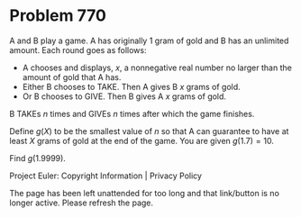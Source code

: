 *   Problem 770

   A and B play a game. A has originally $1$ gram of gold and B has an
   unlimited amount. Each round goes as follows:

     * A chooses and displays, $x$, a nonnegative real number no larger than
       the amount of gold that A has.
     * Either B chooses to TAKE. Then A gives B $x$ grams of gold.
     * Or B chooses to GIVE. Then B gives A $x$ grams of gold.

   B TAKEs $n$ times and GIVEs $n$ times after which the game finishes.

   Define $g(X)$ to be the smallest value of $n$ so that A can guarantee to
   have at least $X$ grams of gold at the end of the game. You are given
   $g(1.7) = 10$.

   Find $g(1.9999)$.

   Project Euler: Copyright Information | Privacy Policy

   The page has been left unattended for too long and that link/button is no
   longer active. Please refresh the page.
